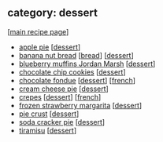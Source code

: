 #+pagetitle: recipe-category-dessert

** category: dessert

  [[[file:0-recipe-index.org][main recipe page]]]

  - [[file:r-apple-pie.org][apple pie]] [[[file:c-dessert.org][dessert]]]
  - [[file:r-banana-nut-bread.org][banana nut bread]] [[[file:c-bread.org][bread]]] [[[file:c-dessert.org][dessert]]]
  - [[file:r-blueberry-muffins-jordan-marsh.org][blueberry muffins Jordan Marsh]] [[[file:c-dessert.org][dessert]]]
  - [[file:r-chocolate-chip-cookies.org][chocolate chip cookies]] [[[file:c-dessert.org][dessert]]]
  - [[file:r-chocolate-fondue.org][chocolate fondue]] [[[file:c-dessert.org][dessert]]] [[[file:c-french.org][french]]]
  - [[file:r-cream-cheese-pie.org][cream cheese pie]] [[[file:c-dessert.org][dessert]]]
  - [[file:r-crepes.org][crepes]] [[[file:c-dessert.org][dessert]]] [[[file:c-french.org][french]]]
  - [[file:r-frozen-strawberry-margarita.org][frozen strawberry margarita]] [[[file:c-dessert.org][dessert]]]
  - [[file:r-pie-crust.org][pie crust]] [[[file:c-dessert.org][dessert]]]
  - [[file:r-soda-cracker-pie.org][soda cracker pie]] [[[file:c-dessert.org][dessert]]]
  - [[file:r-tiramisu.org][tiramisu]] [[[file:c-dessert.org][dessert]]]


